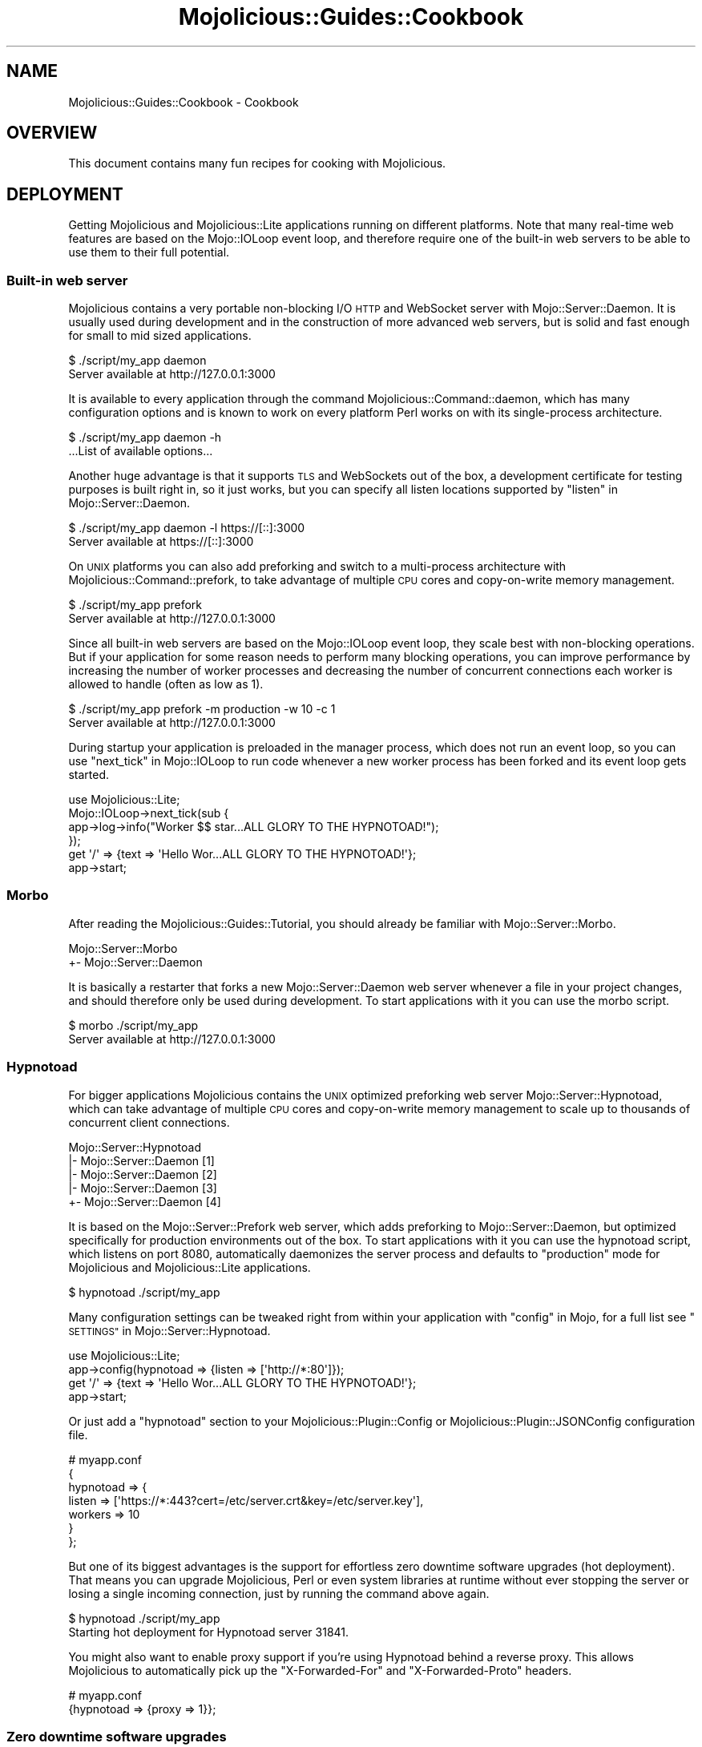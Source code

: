 .\" Automatically generated by Pod::Man 2.28 (Pod::Simple 3.30)
.\"
.\" Standard preamble:
.\" ========================================================================
.de Sp \" Vertical space (when we can't use .PP)
.if t .sp .5v
.if n .sp
..
.de Vb \" Begin verbatim text
.ft CW
.nf
.ne \\$1
..
.de Ve \" End verbatim text
.ft R
.fi
..
.\" Set up some character translations and predefined strings.  \*(-- will
.\" give an unbreakable dash, \*(PI will give pi, \*(L" will give a left
.\" double quote, and \*(R" will give a right double quote.  \*(C+ will
.\" give a nicer C++.  Capital omega is used to do unbreakable dashes and
.\" therefore won't be available.  \*(C` and \*(C' expand to `' in nroff,
.\" nothing in troff, for use with C<>.
.tr \(*W-
.ds C+ C\v'-.1v'\h'-1p'\s-2+\h'-1p'+\s0\v'.1v'\h'-1p'
.ie n \{\
.    ds -- \(*W-
.    ds PI pi
.    if (\n(.H=4u)&(1m=24u) .ds -- \(*W\h'-12u'\(*W\h'-12u'-\" diablo 10 pitch
.    if (\n(.H=4u)&(1m=20u) .ds -- \(*W\h'-12u'\(*W\h'-8u'-\"  diablo 12 pitch
.    ds L" ""
.    ds R" ""
.    ds C` ""
.    ds C' ""
'br\}
.el\{\
.    ds -- \|\(em\|
.    ds PI \(*p
.    ds L" ``
.    ds R" ''
.    ds C`
.    ds C'
'br\}
.\"
.\" Escape single quotes in literal strings from groff's Unicode transform.
.ie \n(.g .ds Aq \(aq
.el       .ds Aq '
.\"
.\" If the F register is turned on, we'll generate index entries on stderr for
.\" titles (.TH), headers (.SH), subsections (.SS), items (.Ip), and index
.\" entries marked with X<> in POD.  Of course, you'll have to process the
.\" output yourself in some meaningful fashion.
.\"
.\" Avoid warning from groff about undefined register 'F'.
.de IX
..
.nr rF 0
.if \n(.g .if rF .nr rF 1
.if (\n(rF:(\n(.g==0)) \{
.    if \nF \{
.        de IX
.        tm Index:\\$1\t\\n%\t"\\$2"
..
.        if !\nF==2 \{
.            nr % 0
.            nr F 2
.        \}
.    \}
.\}
.rr rF
.\" ========================================================================
.\"
.IX Title "Mojolicious::Guides::Cookbook 3"
.TH Mojolicious::Guides::Cookbook 3 "2015-07-12" "perl v5.20.2" "User Contributed Perl Documentation"
.\" For nroff, turn off justification.  Always turn off hyphenation; it makes
.\" way too many mistakes in technical documents.
.if n .ad l
.nh
.SH "NAME"
Mojolicious::Guides::Cookbook \- Cookbook
.SH "OVERVIEW"
.IX Header "OVERVIEW"
This document contains many fun recipes for cooking with Mojolicious.
.SH "DEPLOYMENT"
.IX Header "DEPLOYMENT"
Getting Mojolicious and Mojolicious::Lite applications running on
different platforms. Note that many real-time web features are based on the
Mojo::IOLoop event loop, and therefore require one of the built-in web
servers to be able to use them to their full potential.
.SS "Built-in web server"
.IX Subsection "Built-in web server"
Mojolicious contains a very portable non-blocking I/O \s-1HTTP\s0 and WebSocket
server with Mojo::Server::Daemon. It is usually used during development and
in the construction of more advanced web servers, but is solid and fast enough
for small to mid sized applications.
.PP
.Vb 2
\&  $ ./script/my_app daemon
\&  Server available at http://127.0.0.1:3000
.Ve
.PP
It is available to every application through the command
Mojolicious::Command::daemon, which has many configuration options and is
known to work on every platform Perl works on with its single-process
architecture.
.PP
.Vb 2
\&  $ ./script/my_app daemon \-h
\&  ...List of available options...
.Ve
.PP
Another huge advantage is that it supports \s-1TLS\s0 and WebSockets out of the box, a
development certificate for testing purposes is built right in, so it just
works, but you can specify all listen locations supported by
\&\*(L"listen\*(R" in Mojo::Server::Daemon.
.PP
.Vb 2
\&  $ ./script/my_app daemon \-l https://[::]:3000
\&  Server available at https://[::]:3000
.Ve
.PP
On \s-1UNIX\s0 platforms you can also add preforking and switch to a multi-process
architecture with Mojolicious::Command::prefork, to take advantage of
multiple \s-1CPU\s0 cores and copy-on-write memory management.
.PP
.Vb 2
\&  $ ./script/my_app prefork
\&  Server available at http://127.0.0.1:3000
.Ve
.PP
Since all built-in web servers are based on the Mojo::IOLoop event loop,
they scale best with non-blocking operations. But if your application for some
reason needs to perform many blocking operations, you can improve performance
by increasing the number of worker processes and decreasing the number of
concurrent connections each worker is allowed to handle (often as low as \f(CW1\fR).
.PP
.Vb 2
\&  $ ./script/my_app prefork \-m production \-w 10 \-c 1
\&  Server available at http://127.0.0.1:3000
.Ve
.PP
During startup your application is preloaded in the manager process, which does
not run an event loop, so you can use \*(L"next_tick\*(R" in Mojo::IOLoop to run code
whenever a new worker process has been forked and its event loop gets started.
.PP
.Vb 1
\&  use Mojolicious::Lite;
\&
\&  Mojo::IOLoop\->next_tick(sub {
\&    app\->log\->info("Worker $$ star...ALL GLORY TO THE HYPNOTOAD!");
\&  });
\&
\&  get \*(Aq/\*(Aq => {text => \*(AqHello Wor...ALL GLORY TO THE HYPNOTOAD!\*(Aq};
\&
\&  app\->start;
.Ve
.SS "Morbo"
.IX Subsection "Morbo"
After reading the Mojolicious::Guides::Tutorial, you should already be
familiar with Mojo::Server::Morbo.
.PP
.Vb 2
\&  Mojo::Server::Morbo
\&  +\- Mojo::Server::Daemon
.Ve
.PP
It is basically a restarter that forks a new Mojo::Server::Daemon web server
whenever a file in your project changes, and should therefore only be used
during development. To start applications with it you can use the morbo
script.
.PP
.Vb 2
\&  $ morbo ./script/my_app
\&  Server available at http://127.0.0.1:3000
.Ve
.SS "Hypnotoad"
.IX Subsection "Hypnotoad"
For bigger applications Mojolicious contains the \s-1UNIX\s0 optimized preforking
web server Mojo::Server::Hypnotoad, which can take advantage of multiple \s-1CPU\s0
cores and copy-on-write memory management to scale up to thousands of
concurrent client connections.
.PP
.Vb 5
\&  Mojo::Server::Hypnotoad
\&  |\- Mojo::Server::Daemon [1]
\&  |\- Mojo::Server::Daemon [2]
\&  |\- Mojo::Server::Daemon [3]
\&  +\- Mojo::Server::Daemon [4]
.Ve
.PP
It is based on the Mojo::Server::Prefork web server, which adds preforking
to Mojo::Server::Daemon, but optimized specifically for production
environments out of the box. To start applications with it you can use the
hypnotoad script, which listens on port \f(CW8080\fR, automatically daemonizes
the server process and defaults to \f(CW\*(C`production\*(C'\fR mode for Mojolicious and
Mojolicious::Lite applications.
.PP
.Vb 1
\&  $ hypnotoad ./script/my_app
.Ve
.PP
Many configuration settings can be tweaked right from within your application
with \*(L"config\*(R" in Mojo, for a full list see
\&\*(L"\s-1SETTINGS\*(R"\s0 in Mojo::Server::Hypnotoad.
.PP
.Vb 1
\&  use Mojolicious::Lite;
\&
\&  app\->config(hypnotoad => {listen => [\*(Aqhttp://*:80\*(Aq]});
\&
\&  get \*(Aq/\*(Aq => {text => \*(AqHello Wor...ALL GLORY TO THE HYPNOTOAD!\*(Aq};
\&
\&  app\->start;
.Ve
.PP
Or just add a \f(CW\*(C`hypnotoad\*(C'\fR section to your Mojolicious::Plugin::Config or
Mojolicious::Plugin::JSONConfig configuration file.
.PP
.Vb 7
\&  # myapp.conf
\&  {
\&    hypnotoad => {
\&      listen  => [\*(Aqhttps://*:443?cert=/etc/server.crt&key=/etc/server.key\*(Aq],
\&      workers => 10
\&    }
\&  };
.Ve
.PP
But one of its biggest advantages is the support for effortless zero downtime
software upgrades (hot deployment). That means you can upgrade Mojolicious,
Perl or even system libraries at runtime without ever stopping the server or
losing a single incoming connection, just by running the command above again.
.PP
.Vb 2
\&  $ hypnotoad ./script/my_app
\&  Starting hot deployment for Hypnotoad server 31841.
.Ve
.PP
You might also want to enable proxy support if you're using Hypnotoad behind a
reverse proxy. This allows Mojolicious to automatically pick up the
\&\f(CW\*(C`X\-Forwarded\-For\*(C'\fR and \f(CW\*(C`X\-Forwarded\-Proto\*(C'\fR headers.
.PP
.Vb 2
\&  # myapp.conf
\&  {hypnotoad => {proxy => 1}};
.Ve
.SS "Zero downtime software upgrades"
.IX Subsection "Zero downtime software upgrades"
Hypnotoad makes zero downtime software upgrades (hot deployment) very simple,
as you can see above, but on modern operating systems that support the
\&\f(CW\*(C`SO_REUSEPORT\*(C'\fR socket option, there is also another method available that
works with all built-in web servers.
.PP
.Vb 2
\&  $ ./script/my_app prefork \-P /tmp/first.pid \-l http://*:8080?reuse=1
\&  Server available at http://127.0.0.1:8080
.Ve
.PP
All you have to do is start a second web server listening to the same port and
stop the first web server gracefully afterwards.
.PP
.Vb 3
\&  $ ./script/my_app prefork \-P /tmp/second.pid \-l http://*:8080?reuse=1
\&  Server available at http://127.0.0.1:8080
\&  $ kill \-s TERM \`cat /tmp/first.pid\`
.Ve
.PP
Just remember that both web servers need to be started with the \f(CW\*(C`reuse\*(C'\fR
parameter.
.SS "Nginx"
.IX Subsection "Nginx"
One of the most popular setups these days is Hypnotoad behind an
Nginx <http://nginx.org> reverse proxy, which even supports WebSockets in
newer versions.
.PP
.Vb 10
\&  upstream myapp {
\&    server 127.0.0.1:8080;
\&  }
\&  server {
\&    listen 80;
\&    server_name localhost;
\&    location / {
\&      proxy_pass http://myapp;
\&      proxy_http_version 1.1;
\&      proxy_set_header Upgrade $http_upgrade;
\&      proxy_set_header Connection "upgrade";
\&      proxy_set_header Host $host;
\&      proxy_set_header X\-Forwarded\-For $proxy_add_x_forwarded_for;
\&      proxy_set_header X\-Forwarded\-Proto $scheme;
\&    }
\&  }
.Ve
.SS "Apache/mod_proxy"
.IX Subsection "Apache/mod_proxy"
Another good reverse proxy is Apache <http://httpd.apache.org> with
\&\f(CW\*(C`mod_proxy\*(C'\fR, the configuration looks quite similar to the Nginx one above.
.PP
.Vb 12
\&  <VirtualHost *:80>
\&    ServerName localhost
\&    <Proxy *>
\&      Order deny,allow
\&      Allow from all
\&    </Proxy>
\&    ProxyRequests Off
\&    ProxyPreserveHost On
\&    ProxyPass / http://localhost:8080/ keepalive=On
\&    ProxyPassReverse / http://localhost:8080/
\&    RequestHeader set X\-Forwarded\-Proto "http"
\&  </VirtualHost>
.Ve
.SS "Apache/CGI"
.IX Subsection "Apache/CGI"
\&\f(CW\*(C`CGI\*(C'\fR is supported out of the box and your Mojolicious application will
automatically detect that it is executed as a \f(CW\*(C`CGI\*(C'\fR script. Its use in
production environments is discouraged though, because as a result of how
\&\f(CW\*(C`CGI\*(C'\fR works, it is very slow and many web servers are making it exceptionally
hard to configure properly.
.PP
.Vb 1
\&  ScriptAlias / /home/sri/my_app/script/my_app/
.Ve
.SS "PSGI/Plack"
.IX Subsection "PSGI/Plack"
\&\s-1PSGI\s0 is an interface between Perl web frameworks and web servers, and
Plack is a Perl module and toolkit that contains \s-1PSGI\s0 middleware, helpers
and adapters to web servers. \s-1PSGI\s0 and Plack are inspired by Python's \s-1WSGI\s0
and Ruby's Rack. Mojolicious applications are ridiculously simple to deploy
with Plack.
.PP
.Vb 1
\&  $ plackup ./script/my_app
.Ve
.PP
Plack provides many server and protocol adapters for you to choose from,
such as \f(CW\*(C`FCGI\*(C'\fR, \f(CW\*(C`uWSGI\*(C'\fR and \f(CW\*(C`mod_perl\*(C'\fR.
.PP
.Vb 1
\&  $ plackup ./script/my_app \-s FCGI \-l /tmp/myapp.sock
.Ve
.PP
The \f(CW\*(C`MOJO_REVERSE_PROXY\*(C'\fR environment variable can be used to enable proxy
support, this allows Mojolicious to automatically pick up the
\&\f(CW\*(C`X\-Forwarded\-For\*(C'\fR and \f(CW\*(C`X\-Forwarded\-Proto\*(C'\fR headers.
.PP
.Vb 1
\&  $ MOJO_REVERSE_PROXY=1 plackup ./script/my_app
.Ve
.PP
If an older server adapter is unable to correctly detect the application home
directory, you can simply use the \f(CW\*(C`MOJO_HOME\*(C'\fR environment variable.
.PP
.Vb 1
\&  $ MOJO_HOME=/home/sri/my_app plackup ./script/my_app
.Ve
.PP
There is no need for a \f(CW\*(C`.psgi\*(C'\fR file, just point the server adapter at your
application script, it will automatically act like one if it detects the
presence of a \f(CW\*(C`PLACK_ENV\*(C'\fR environment variable.
.SS "Plack middleware"
.IX Subsection "Plack middleware"
Wrapper scripts like \f(CW\*(C`myapp.fcgi\*(C'\fR are a great way to separate deployment and
application logic.
.PP
.Vb 2
\&  #!/usr/bin/env plackup \-s FCGI
\&  use Plack::Builder;
\&
\&  builder {
\&    enable \*(AqDeflater\*(Aq;
\&    require \*(Aq./script/my_app\*(Aq;
\&  };
.Ve
.PP
Mojo::Server::PSGI can be used directly to load and customize applications
in the wrapper script.
.PP
.Vb 3
\&  #!/usr/bin/env plackup \-s FCGI
\&  use Mojo::Server::PSGI;
\&  use Plack::Builder;
\&
\&  builder {
\&    enable \*(AqDeflater\*(Aq;
\&    my $server = Mojo::Server::PSGI\->new;
\&    $server\->load_app(\*(Aq./script/my_app\*(Aq);
\&    $server\->app\->config(foo => \*(Aqbar\*(Aq);
\&    $server\->to_psgi_app;
\&  };
.Ve
.PP
But you could even use middleware right in your application.
.PP
.Vb 2
\&  use Mojolicious::Lite;
\&  use Plack::Builder;
\&
\&  get \*(Aq/welcome\*(Aq => sub {
\&    my $c = shift;
\&    $c\->render(text => \*(AqHello Mojo!\*(Aq);
\&  };
\&
\&  builder {
\&    enable \*(AqDeflater\*(Aq;
\&    app\->start;
\&  };
.Ve
.SS "Rewriting"
.IX Subsection "Rewriting"
Sometimes you might have to deploy your application in a blackbox environment
where you can't just change the server configuration or behind a reverse proxy
that passes along additional information with \f(CW\*(C`X\-*\*(C'\fR headers. In such cases you
can use the hook \*(L"before_dispatch\*(R" in Mojolicious to rewrite incoming requests.
.PP
.Vb 6
\&  # Change scheme if "X\-Forwarded\-HTTPS" header is set
\&  $app\->hook(before_dispatch => sub {
\&    my $c = shift;
\&    $c\->req\->url\->base\->scheme(\*(Aqhttps\*(Aq)
\&      if $c\->req\->headers\->header(\*(AqX\-Forwarded\-HTTPS\*(Aq);
\&  });
.Ve
.PP
Since reverse proxies generally don't pass along information about path
prefixes your application might be deployed under, rewriting the base path of
incoming requests is also quite common.
.PP
.Vb 6
\&  # Move first part and slash from path to base path in production mode
\&  $app\->hook(before_dispatch => sub {
\&    my $c = shift;
\&    push @{$c\->req\->url\->base\->path\->trailing_slash(1)},
\&      shift @{$c\->req\->url\->path\->leading_slash(0)};
\&  }) if $app\->mode eq \*(Aqproduction\*(Aq;
.Ve
.PP
Mojo::URL objects are very easy to manipulate, just make sure that the \s-1URL
\&\s0(\f(CW\*(C`foo/bar?baz=yada\*(C'\fR), which represents the routing destination, is always
relative to the base \s-1URL \s0(\f(CW\*(C`http://example.com/myapp/\*(C'\fR), which represents the
deployment location of your application.
.SS "Application embedding"
.IX Subsection "Application embedding"
From time to time you might want to reuse parts of Mojolicious applications
like configuration files, database connection or helpers for other scripts,
with this little Mojo::Server based mock server you can just embed them.
.PP
.Vb 1
\&  use Mojo::Server;
\&
\&  # Load application with mock server
\&  my $server = Mojo::Server\->new;
\&  my $app = $server\->load_app(\*(Aq./myapp.pl\*(Aq);
\&
\&  # Access fully initialized application
\&  say for @{$app\->static\->paths};
\&  say $app\->config\->{secret_identity};
\&  say $app\->dumper({just => \*(Aqa helper test\*(Aq});
\&  say $app\->build_controller\->render_to_string(template => \*(Aqfoo\*(Aq);
.Ve
.PP
The plugin Mojolicious::Plugin::Mount uses this functionality to allow you
to combine multiple applications into one and deploy them together.
.PP
.Vb 1
\&  use Mojolicious::Lite;
\&
\&  plugin Mount => {\*(Aqtest1.example.com\*(Aq => \*(Aq/home/sri/myapp1.pl\*(Aq};
\&  plugin Mount => {\*(Aqtest2.example.com\*(Aq => \*(Aq/home/sri/myapp2.pl\*(Aq};
\&
\&  app\->start;
.Ve
.SS "Web server embedding"
.IX Subsection "Web server embedding"
You can also use \*(L"one_tick\*(R" in Mojo::IOLoop to embed the built-in web server
Mojo::Server::Daemon into alien environments like foreign event loops that
for some reason can't just be integrated with a new reactor backend.
.PP
.Vb 3
\&  use Mojolicious::Lite;
\&  use Mojo::IOLoop;
\&  use Mojo::Server::Daemon;
\&
\&  # Normal action
\&  get \*(Aq/\*(Aq => {text => \*(AqHello World!\*(Aq};
\&
\&  # Connect application with web server and start accepting connections
\&  my $daemon
\&    = Mojo::Server::Daemon\->new(app => app, listen => [\*(Aqhttp://*:8080\*(Aq]);
\&  $daemon\->start;
\&
\&  # Call "one_tick" repeatedly from the alien environment
\&  Mojo::IOLoop\->one_tick while 1;
.Ve
.SH "REAL-TIME WEB"
.IX Header "REAL-TIME WEB"
The real-time web is a collection of technologies that include Comet (long
polling), EventSource and WebSockets, which allow content to be pushed to
consumers with long-lived connections as soon as it is generated, instead of
relying on the more traditional pull model. All built-in web servers use
non-blocking I/O and are based on the Mojo::IOLoop event loop, which
provides many very powerful features that allow real-time web applications to
scale up to thousands of concurrent client connections.
.SS "Backend web services"
.IX Subsection "Backend web services"
Since Mojo::UserAgent is also based on the Mojo::IOLoop event loop, it
won't block the built-in web servers when used non-blocking, even for high
latency backend web services.
.PP
.Vb 1
\&  use Mojolicious::Lite;
\&
\&  # Search MetaCPAN for "mojolicious"
\&  get \*(Aq/\*(Aq => sub {
\&    my $c = shift;
\&    $c\->ua\->get(\*(Aqapi.metacpan.org/v0/module/_search?q=mojolicious\*(Aq => sub {
\&      my ($ua, $tx) = @_;
\&      $c\->render(\*(Aqmetacpan\*(Aq, hits => $tx\->res\->json\->{hits}{hits});
\&    });
\&  };
\&
\&  app\->start;
\&  _\|_DATA_\|_
\&
\&  @@ metacpan.html.ep
\&  <!DOCTYPE html>
\&  <html>
\&    <head><title>MetaCPAN results for "mojolicious"</title></head>
\&    <body>
\&      % for my $hit (@$hits) {
\&        <p><%= $hit\->{_source}{release} %></p>
\&      % }
\&    </body>
\&  </html>
.Ve
.SS "Synchronizing events"
.IX Subsection "Synchronizing events"
Multiple events such as concurrent requests can be easily synchronized with
\&\*(L"delay\*(R" in Mojolicious::Plugin::DefaultHelpers, which can help you avoid deep
nested closures that often result from continuation-passing style.
.PP
.Vb 2
\&  use Mojolicious::Lite;
\&  use Mojo::URL;
\&
\&  # Search MetaCPAN for "mojo" and "minion"
\&  get \*(Aq/\*(Aq => sub {
\&    my $c = shift;
\&
\&    # Prepare response in two steps
\&    $c\->delay(
\&
\&      # Concurrent requests
\&      sub {
\&        my $delay = shift;
\&        my $url   = Mojo::URL\->new(\*(Aqapi.metacpan.org/v0/module/_search\*(Aq);
\&        $url\->query({sort => \*(Aqdate:desc\*(Aq});
\&        $c\->ua\->get($url\->clone\->query({q => \*(Aqmojo\*(Aq})   => $delay\->begin);
\&        $c\->ua\->get($url\->clone\->query({q => \*(Aqminion\*(Aq}) => $delay\->begin);
\&      },
\&
\&      # Delayed rendering
\&      sub {
\&        my ($delay, $mojo, $minion) = @_;
\&        $c\->render(json => {
\&          mojo   => $mojo\->res\->json(\*(Aq/hits/hits/0/_source/release\*(Aq),
\&          minion => $minion\->res\->json(\*(Aq/hits/hits/0/_source/release\*(Aq)
\&        });
\&      }
\&    );
\&  };
\&
\&  app\->start;
.Ve
.SS "Timers"
.IX Subsection "Timers"
Timers, another primary feature of the event loop, are created with
\&\*(L"timer\*(R" in Mojo::IOLoop and can for example be used to delay rendering of a
response, and unlike \f(CW\*(C`sleep\*(C'\fR, won't block any other requests that might be
processed concurrently.
.PP
.Vb 2
\&  use Mojolicious::Lite;
\&  use Mojo::IOLoop;
\&
\&  # Wait 3 seconds before rendering a response
\&  get \*(Aq/\*(Aq => sub {
\&    my $c = shift;
\&    Mojo::IOLoop\->timer(3 => sub {
\&      $c\->render(text => \*(AqDelayed by 3 seconds!\*(Aq);
\&    });
\&  };
\&
\&  app\->start;
.Ve
.PP
Recurring timers created with \*(L"recurring\*(R" in Mojo::IOLoop are slightly more
powerful, but need to be stopped manually, or they would just keep getting
emitted.
.PP
.Vb 2
\&  use Mojolicious::Lite;
\&  use Mojo::IOLoop;
\&
\&  # Count to 5 in 1 second steps
\&  get \*(Aq/\*(Aq => sub {
\&    my $c = shift;
\&
\&    # Start recurring timer
\&    my $i = 1;
\&    my $id = Mojo::IOLoop\->recurring(1 => sub {
\&      $c\->write_chunk($i);
\&      $c\->finish if $i++ == 5;
\&    });
\&
\&    # Stop recurring timer
\&    $c\->on(finish => sub { Mojo::IOLoop\->remove($id) });
\&  };
\&
\&  app\->start;
.Ve
.PP
Timers are not tied to a specific request or connection, and can even be
created at startup time.
.PP
.Vb 2
\&  use Mojolicious::Lite;
\&  use Mojo::IOLoop;
\&
\&  # Check title in the background every 10 seconds
\&  my $title = \*(AqGot no title yet.\*(Aq;
\&  Mojo::IOLoop\->recurring(10 => sub {
\&    app\->ua\->get(\*(Aqhttp://mojolicio.us\*(Aq => sub {
\&      my ($ua, $tx) = @_;
\&      $title = $tx\->res\->dom\->at(\*(Aqtitle\*(Aq)\->text;
\&    });
\&  });
\&
\&  # Show current title
\&  get \*(Aq/\*(Aq => sub {
\&    my $c = shift;
\&    $c\->render(json => {title => $title});
\&  };
\&
\&  app\->start;
.Ve
.PP
Just remember that all events are processed cooperatively, so your callbacks
shouldn't block for too long.
.SS "Exceptions in events"
.IX Subsection "Exceptions in events"
Since timers and other non-blocking operations are running solely in the event
loop, outside of the application, exceptions that get thrown in callbacks can't
get caught and handled automatically. But you can handle them manually by
subscribing to the event \*(L"error\*(R" in Mojo::Reactor or catching them inside the
callback.
.PP
.Vb 2
\&  use Mojolicious::Lite;
\&  use Mojo::IOLoop;
\&
\&  # Forward error messages to the application log
\&  Mojo::IOLoop\->singleton\->reactor\->on(error => sub {
\&    my ($reactor, $err) = @_;
\&    app\->log\->error($err);
\&  });
\&
\&  # Exception only gets logged (and connection times out)
\&  get \*(Aq/connection_times_out\*(Aq => sub {
\&    my $c = shift;
\&    Mojo::IOLoop\->timer(2 => sub {
\&      die \*(AqThis request will not be getting a response\*(Aq;
\&    });
\&  };
\&
\&  # Exception gets caught and handled
\&  get \*(Aq/catch_exception\*(Aq => sub {
\&    my $c = shift;
\&    Mojo::IOLoop\->timer(2 => sub {
\&      eval { die \*(AqThis request will be getting a response\*(Aq };
\&      $c\->reply\->exception($@) if $@;
\&    });
\&  };
\&
\&  app\->start;
.Ve
.PP
A default subscriber that turns all errors into warnings will usually be added
by Mojo::IOLoop as a fallback.
.PP
.Vb 1
\&  Mojo::IOLoop\->singleton\->reactor\->unsubscribe(\*(Aqerror\*(Aq);
.Ve
.PP
During development or for applications where crashing is simply preferable, you
can also make every exception that gets thrown in a callback fatal by removing
all of its subscribers.
.SS "WebSocket web service"
.IX Subsection "WebSocket web service"
The WebSocket protocol offers full bi-directional low-latency communication
channels between clients and servers. Receive messages just by subscribing to
events such as \*(L"message\*(R" in Mojo::Transaction::WebSocket with
\&\*(L"on\*(R" in Mojolicious::Controller and return them with
\&\*(L"send\*(R" in Mojolicious::Controller.
.PP
.Vb 1
\&  use Mojolicious::Lite;
\&
\&  # Template with browser\-side code
\&  get \*(Aq/\*(Aq => \*(Aqindex\*(Aq;
\&
\&  # WebSocket echo service
\&  websocket \*(Aq/echo\*(Aq => sub {
\&    my $c = shift;
\&
\&    # Opened
\&    $c\->app\->log\->debug(\*(AqWebSocket opened\*(Aq);
\&
\&    # Increase inactivity timeout for connection a bit
\&    $c\->inactivity_timeout(300);
\&
\&    # Incoming message
\&    $c\->on(message => sub {
\&      my ($c, $msg) = @_;
\&      $c\->send("echo: $msg");
\&    });
\&
\&    # Closed
\&    $c\->on(finish => sub {
\&      my ($c, $code, $reason) = @_;
\&      $c\->app\->log\->debug("WebSocket closed with status $code");
\&    });
\&  };
\&
\&  app\->start;
\&  _\|_DATA_\|_
\&
\&  @@ index.html.ep
\&  <!DOCTYPE html>
\&  <html>
\&    <head><title>Echo</title></head>
\&    <body>
\&      <script>
\&        var ws = new WebSocket(\*(Aq<%= url_for(\*(Aqecho\*(Aq)\->to_abs %>\*(Aq);
\&
\&        // Incoming messages
\&        ws.onmessage = function (event) {
\&          document.body.innerHTML += event.data + \*(Aq<br/>\*(Aq;
\&        };
\&
\&        // Outgoing messages
\&        ws.onopen = function (event) {
\&          window.setInterval(function () { ws.send(\*(AqHello Mojo!\*(Aq) }, 1000);
\&        };
\&      </script>
\&    </body>
\&  </html>
.Ve
.PP
The event \*(L"finish\*(R" in Mojo::Transaction::WebSocket will be emitted right after
the WebSocket connection has been closed.
.PP
.Vb 1
\&  $c\->tx\->with_compression;
.Ve
.PP
You can activate \f(CW\*(C`permessage\-deflate\*(C'\fR compression with
\&\*(L"with_compression\*(R" in Mojo::Transaction::WebSocket, this can result in much
better performance, but also increases memory usage by up to 300KB per
connection.
.SS "Testing WebSocket web services"
.IX Subsection "Testing WebSocket web services"
While the message flow on WebSocket connections can be rather dynamic, it more
often than not is quite predictable, which allows this rather pleasant
Test::Mojo \s-1API\s0 to be used.
.PP
.Vb 2
\&  use Test::More;
\&  use Test::Mojo;
\&
\&  # Include application
\&  use FindBin;
\&  require "$FindBin::Bin/../echo.pl";
\&
\&  # Test echo web service
\&  my $t = Test::Mojo\->new;
\&  $t\->websocket_ok(\*(Aq/echo\*(Aq)
\&    \->send_ok(\*(AqHello Mojo!\*(Aq)
\&    \->message_ok
\&    \->message_is(\*(Aqecho: Hello Mojo!\*(Aq)
\&    \->finish_ok;
\&
\&  # Test JSON web service
\&  $t\->websocket_ok(\*(Aq/echo.json\*(Aq)
\&    \->send_ok({json => {test => [1, 2, 3]}})
\&    \->message_ok
\&    \->json_message_is(\*(Aq/test\*(Aq, [1, 2, 3])
\&    \->finish_ok;
\&
\&  done_testing();
.Ve
.SS "EventSource web service"
.IX Subsection "EventSource web service"
EventSource is a special form of long polling where you can use
\&\*(L"write\*(R" in Mojolicious::Controller to directly send \s-1DOM\s0 events from servers to
clients. It is uni-directional, that means you will have to use Ajax requests
for sending data from clients to servers, the advantage however is low
infrastructure requirements, since it reuses the \s-1HTTP\s0 protocol for transport.
.PP
.Vb 1
\&  use Mojolicious::Lite;
\&
\&  # Template with browser\-side code
\&  get \*(Aq/\*(Aq => \*(Aqindex\*(Aq;
\&
\&  # EventSource for log messages
\&  get \*(Aq/events\*(Aq => sub {
\&    my $c = shift;
\&
\&    # Increase inactivity timeout for connection a bit
\&    $c\->inactivity_timeout(300);
\&
\&    # Change content type and finalize response headers
\&    $c\->res\->headers\->content_type(\*(Aqtext/event\-stream\*(Aq);
\&    $c\->write;
\&
\&    # Subscribe to "message" event and forward "log" events to browser
\&    my $cb = $c\->app\->log\->on(message => sub {
\&      my ($log, $level, @lines) = @_;
\&      $c\->write("event:log\endata: [$level] @lines\en\en");
\&    });
\&
\&    # Unsubscribe from "message" event again once we are done
\&    $c\->on(finish => sub {
\&      my $c = shift;
\&      $c\->app\->log\->unsubscribe(message => $cb);
\&    });
\&  };
\&
\&  app\->start;
\&  _\|_DATA_\|_
\&
\&  @@ index.html.ep
\&  <!DOCTYPE html>
\&  <html>
\&    <head><title>LiveLog</title></head>
\&    <body>
\&      <script>
\&        var events = new EventSource(\*(Aq<%= url_for \*(Aqevents\*(Aq %>\*(Aq);
\&
\&        // Subscribe to "log" event
\&        events.addEventListener(\*(Aqlog\*(Aq, function (event) {
\&          document.body.innerHTML += event.data + \*(Aq<br/>\*(Aq;
\&        }, false);
\&      </script>
\&    </body>
\&  </html>
.Ve
.PP
The event \*(L"message\*(R" in Mojo::Log will be emitted for every new log message and
the event \*(L"finish\*(R" in Mojo::Transaction right after the transaction has been
finished.
.SS "Streaming multipart uploads"
.IX Subsection "Streaming multipart uploads"
Mojolicious contains a very sophisticated event system based on
Mojo::EventEmitter, with ready-to-use events on almost all layers, and which
can be combined to solve some of hardest problems in web development.
.PP
.Vb 2
\&  use Mojolicious::Lite;
\&  use Scalar::Util \*(Aqweaken\*(Aq;
\&
\&  # Intercept multipart uploads and log each chunk received
\&  hook after_build_tx => sub {
\&    my $tx = shift;
\&
\&    # Subscribe to "upgrade" event to indentify multipart uploads
\&    weaken $tx;
\&    $tx\->req\->content\->on(upgrade => sub {
\&      my ($single, $multi) = @_;
\&      return unless $tx\->req\->url\->path\->contains(\*(Aq/upload\*(Aq);
\&
\&      # Subscribe to "part" event to find the right one
\&      $multi\->on(part => sub {
\&        my ($multi, $single) = @_;
\&
\&        # Subscribe to "body" event of part to make sure we have all headers
\&        $single\->on(body => sub {
\&          my $single = shift;
\&
\&          # Make sure we have the right part and replace "read" event
\&          return unless $single\->headers\->content_disposition =~ /example/;
\&          $single\->unsubscribe(\*(Aqread\*(Aq)\->on(read => sub {
\&            my ($single, $bytes) = @_;
\&
\&            # Log size of every chunk we receive
\&            app\->log\->debug(length($bytes) . \*(Aq bytes uploaded\*(Aq);
\&          });
\&        });
\&      });
\&    });
\&  };
\&
\&  # Upload form in DATA section
\&  get \*(Aq/\*(Aq => \*(Aqindex\*(Aq;
\&
\&  # Streaming multipart upload
\&  post \*(Aq/upload\*(Aq => {text => \*(AqUpload was successful.\*(Aq};
\&
\&  app\->start;
\&  _\|_DATA_\|_
\&
\&  @@ index.html.ep
\&  <!DOCTYPE html>
\&  <html>
\&    <head><title>Streaming multipart upload</title></head>
\&    <body>
\&      %= form_for upload => (enctype => \*(Aqmultipart/form\-data\*(Aq) => begin
\&        %= file_field \*(Aqexample\*(Aq
\&        %= submit_button \*(AqUpload\*(Aq
\&      % end
\&    </body>
\&  </html>
.Ve
.SS "Event loops"
.IX Subsection "Event loops"
Internally the Mojo::IOLoop event loop can use multiple reactor backends,
\&\s-1EV\s0 for example will be automatically used if possible. Which in turn allows
other event loops like AnyEvent to just work.
.PP
.Vb 3
\&  use Mojolicious::Lite;
\&  use EV;
\&  use AnyEvent;
\&
\&  # Wait 3 seconds before rendering a response
\&  get \*(Aq/\*(Aq => sub {
\&    my $c = shift;
\&    my $w;
\&    $w = AE::timer 3, 0, sub {
\&      $c\->render(text => \*(AqDelayed by 3 seconds!\*(Aq);
\&      undef $w;
\&    };
\&  };
\&
\&  app\->start;
.Ve
.PP
Who actually controls the event loop backend is not important.
.PP
.Vb 3
\&  use Mojo::UserAgent;
\&  use EV;
\&  use AnyEvent;
\&
\&  # Search MetaCPAN for "mojolicious"
\&  my $cv = AE::cv;
\&  my $ua = Mojo::UserAgent\->new;
\&  $ua\->get(\*(Aqapi.metacpan.org/v0/module/_search?q=mojolicious\*(Aq => sub {
\&    my ($ua, $tx) = @_;
\&    $cv\->send($tx\->res\->json(\*(Aq/hits/hits/0/_source/release\*(Aq));
\&  });
\&  say $cv\->recv;
.Ve
.PP
You could for example just embed the built-in web server into an AnyEvent
application.
.PP
.Vb 4
\&  use Mojolicious::Lite;
\&  use Mojo::Server::Daemon;
\&  use EV;
\&  use AnyEvent;
\&
\&  # Normal action
\&  get \*(Aq/\*(Aq => {text => \*(AqHello World!\*(Aq};
\&
\&  # Connect application with web server and start accepting connections
\&  my $daemon
\&    = Mojo::Server::Daemon\->new(app => app, listen => [\*(Aqhttp://*:8080\*(Aq]);
\&  $daemon\->start;
\&
\&  # Let AnyEvent take control
\&  AE::cv\->recv;
.Ve
.SH "USER AGENT"
.IX Header "USER AGENT"
When we say Mojolicious is a web framework we actually mean it, with
Mojo::UserAgent there's a full featured \s-1HTTP\s0 and WebSocket user agent built
right in.
.SS "Web scraping"
.IX Subsection "Web scraping"
Scraping information from web sites has never been this much fun before. The
built-in \s-1HTML/XML\s0 parser Mojo::DOM is accessible through
\&\*(L"dom\*(R" in Mojo::Message and supports all \s-1CSS\s0 selectors that make sense for a
standalone parser, it can be a very powerful tool especially for testing web
application.
.PP
.Vb 1
\&  use Mojo::UserAgent;
\&
\&  # Fetch web site
\&  my $ua = Mojo::UserAgent\->new;
\&  my $tx = $ua\->get(\*(Aqmojolicio.us/perldoc\*(Aq);
\&
\&  # Extract title
\&  say \*(AqTitle: \*(Aq, $tx\->res\->dom\->at(\*(Aqhead > title\*(Aq)\->text;
\&
\&  # Extract headings
\&  $tx\->res\->dom(\*(Aqh1, h2, h3\*(Aq)\->each(sub { say \*(AqHeading: \*(Aq, shift\->all_text });
\&
\&  # Visit all nodes recursively to extract more than just text
\&  for my $n ($tx\->res\->dom\->descendant_nodes\->each) {
\&
\&    # Text or CDATA node
\&    print $n\->content if $n\->type eq \*(Aqtext\*(Aq || $n\->type eq \*(Aqcdata\*(Aq;
\&
\&    # Also include alternate text for images
\&    print $n\->{alt} if $n\->type eq \*(Aqtag\*(Aq && $n\->tag eq \*(Aqimg\*(Aq;
\&  }
.Ve
.PP
For a full list of available \s-1CSS\s0 selectors see \*(L"\s-1SELECTORS\*(R"\s0 in Mojo::DOM::CSS.
.SS "\s-1JSON\s0 web services"
.IX Subsection "JSON web services"
Most web services these days are based on the \s-1JSON\s0 data-interchange format.
That's why Mojolicious comes with the possibly fastest pure-Perl
implementation Mojo::JSON built right in, it is accessible through
\&\*(L"json\*(R" in Mojo::Message.
.PP
.Vb 2
\&  use Mojo::UserAgent;
\&  use Mojo::URL;
\&
\&  # Fresh user agent
\&  my $ua = Mojo::UserAgent\->new;
\&
\&  # Search MetaCPAN for "mojolicious" and list latest releases
\&  my $url = Mojo::URL\->new(\*(Aqhttp://api.metacpan.org/v0/release/_search\*(Aq);
\&  $url\->query({q => \*(Aqmojolicious\*(Aq, sort => \*(Aqdate:desc\*(Aq});
\&  for my $hit (@{$ua\->get($url)\->res\->json\->{hits}{hits}}) {
\&    say "$hit\->{_source}{name} ($hit\->{_source}{author})";
\&  }
.Ve
.SS "Basic authentication"
.IX Subsection "Basic authentication"
You can just add username and password to the \s-1URL,\s0 an \f(CW\*(C`Authorization\*(C'\fR header
will be automatically generated.
.PP
.Vb 1
\&  use Mojo::UserAgent;
\&
\&  my $ua = Mojo::UserAgent\->new;
\&  say $ua\->get(\*(Aqhttps://sri:secret@example.com/hideout\*(Aq)\->res\->body;
.Ve
.SS "Decorating follow-up requests"
.IX Subsection "Decorating follow-up requests"
Mojo::UserAgent can automatically follow redirects, the event
\&\*(L"start\*(R" in Mojo::UserAgent allows you direct access to each transaction right
after they have been initialized and before a connection gets associated with
them.
.PP
.Vb 1
\&  use Mojo::UserAgent;
\&
\&  # User agent following up to 10 redirects
\&  my $ua = Mojo::UserAgent\->new(max_redirects => 10);
\&
\&  # Add a witty header to every request
\&  $ua\->on(start => sub {
\&    my ($ua, $tx) = @_;
\&    $tx\->req\->headers\->header(\*(AqX\-Bender\*(Aq => \*(AqBite my shiny metal ass!\*(Aq);
\&    say \*(AqRequest: \*(Aq, $tx\->req\->url\->clone\->to_abs;
\&  });
\&
\&  # Request that will most likely get redirected
\&  say \*(AqTitle: \*(Aq, $ua\->get(\*(Aqgoogle.com\*(Aq)\->res\->dom\->at(\*(Aqhead > title\*(Aq)\->text;
.Ve
.PP
This even works for proxy \f(CW\*(C`CONNECT\*(C'\fR requests.
.SS "Content generators"
.IX Subsection "Content generators"
Content generators can be registered with
\&\*(L"add_generator\*(R" in Mojo::UserAgent::Transactor to generate the same type of
content repeatedly for multiple requests.
.PP
.Vb 2
\&  use Mojo::UserAgent;
\&  use Mojo::Asset::File;
\&
\&  # Add "stream" generator
\&  my $ua = Mojo::UserAgent\->new;
\&  $ua\->transactor\->add_generator(stream => sub {
\&    my ($transactor, $tx, $path) = @_;
\&    $tx\->req\->content\->asset(Mojo::Asset::File\->new(path => $path));
\&  });
\&
\&  # Send multiple files streaming via PUT and POST
\&  $ua\->put(\*(Aqhttp://example.com/upload\*(Aq  => stream => \*(Aq/home/sri/mojo.png\*(Aq);
\&  $ua\->post(\*(Aqhttp://example.com/upload\*(Aq => stream => \*(Aq/home/sri/minion.png\*(Aq);
.Ve
.PP
The \f(CW\*(C`json\*(C'\fR and \f(CW\*(C`form\*(C'\fR content generators are always available.
.PP
.Vb 1
\&  use Mojo::UserAgent;
\&
\&  # Send "application/json" content via PATCH
\&  my $ua = Mojo::UserAgent\->new;
\&  my $tx = $ua\->patch(\*(Aqhttp://api.example.com\*(Aq => json => {foo => \*(Aqbar\*(Aq});
\&
\&  # Send query parameters via GET
\&  my $tx2 = $ua\->get(\*(Aqhttp://search.example.com\*(Aq => form => {q => \*(Aqtest\*(Aq});
\&
\&  # Send "application/x\-www\-form\-urlencoded" content via POST
\&  my $tx3 = $ua\->post(\*(Aqhttp://search.example.com\*(Aq => form => {q => \*(Aqtest\*(Aq});
\&
\&  # Send "multipart/form\-data" content via PUT
\&  my $tx4 = $ua\->put(\*(Aqhttp://upload.example.com\*(Aq =>
\&    form => {test => {content => \*(AqHello World!\*(Aq}});
.Ve
.PP
For more information about available content generators see also
\&\*(L"tx\*(R" in Mojo::UserAgent::Transactor.
.SS "Large file downloads"
.IX Subsection "Large file downloads"
When downloading large files with Mojo::UserAgent you don't have to worry
about memory usage at all, because it will automatically stream everything
above 250KB into a temporary file, which can then be moved into a permanent
file with \*(L"move_to\*(R" in Mojo::Asset::File.
.PP
.Vb 1
\&  use Mojo::UserAgent;
\&
\&  # Lets fetch the latest Mojolicious tarball
\&  my $ua = Mojo::UserAgent\->new(max_redirects => 5);
\&  my $tx = $ua\->get(\*(Aqhttps://www.github.com/kraih/mojo/tarball/master\*(Aq);
\&  $tx\->res\->content\->asset\->move_to(\*(Aqmojo.tar.gz\*(Aq);
.Ve
.PP
To protect you from excessively large files there is also a limit of 16MB by
default, which you can tweak with the attribute
\&\*(L"max_message_size\*(R" in Mojo::Message or \f(CW\*(C`MOJO_MAX_MESSAGE_SIZE\*(C'\fR environment
variable.
.PP
.Vb 2
\&  # Increase limit to 1GB
\&  $ENV{MOJO_MAX_MESSAGE_SIZE} = 1073741824;
.Ve
.SS "Large file upload"
.IX Subsection "Large file upload"
Uploading a large file is even easier.
.PP
.Vb 1
\&  use Mojo::UserAgent;
\&
\&  # Upload file via POST and "multipart/form\-data"
\&  my $ua = Mojo::UserAgent\->new;
\&  $ua\->post(\*(Aqexample.com/upload\*(Aq =>
\&    form => {image => {file => \*(Aq/home/sri/hello.png\*(Aq}});
.Ve
.PP
And once again you don't have to worry about memory usage, all data will be
streamed directly from the file.
.SS "Streaming response"
.IX Subsection "Streaming response"
Receiving a streaming response can be really tricky in most \s-1HTTP\s0 clients, but
Mojo::UserAgent makes it actually easy.
.PP
.Vb 1
\&  use Mojo::UserAgent;
\&
\&  # Build a normal transaction
\&  my $ua = Mojo::UserAgent\->new;
\&  my $tx = $ua\->build_tx(GET => \*(Aqhttp://example.com\*(Aq);
\&
\&  # Accept response of indefinite size
\&  $tx\->res\->max_message_size(0);
\&
\&  # Replace "read" events to disable default content parser
\&  $tx\->res\->content\->unsubscribe(\*(Aqread\*(Aq)\->on(read => sub {
\&    my ($content, $bytes) = @_;
\&    say "Streaming: $bytes";
\&  });
\&
\&  # Process transaction
\&  $tx = $ua\->start($tx);
.Ve
.PP
The event \*(L"read\*(R" in Mojo::Content will be emitted for every chunk of data that
is received, even \f(CW\*(C`chunked\*(C'\fR encoding and gzip compression will be handled
transparently if necessary.
.SS "Streaming request"
.IX Subsection "Streaming request"
Sending a streaming request is almost just as easy.
.PP
.Vb 1
\&  use Mojo::UserAgent;
\&
\&  # Build a normal transaction
\&  my $ua = Mojo::UserAgent\->new;
\&  my $tx = $ua\->build_tx(GET => \*(Aqhttp://example.com\*(Aq);
\&
\&  # Prepare body
\&  my $body = \*(AqHello world!\*(Aq;
\&  $tx\->req\->headers\->content_length(length $body);
\&
\&  # Start writing directly with a drain callback
\&  my $drain;
\&  $drain = sub {
\&    my $content = shift;
\&    my $chunk   = substr $body, 0, 1, \*(Aq\*(Aq;
\&    $drain      = undef unless length $body;
\&    $content\->write($chunk, $drain);
\&  };
\&  $tx\->req\->content\->$drain;
\&
\&  # Process transaction
\&  $tx = $ua\->start($tx);
.Ve
.PP
The drain callback passed to \*(L"write\*(R" in Mojo::Content will be invoked whenever
the entire previous chunk of data has actually been written.
.SS "Non-blocking"
.IX Subsection "Non-blocking"
Mojo::UserAgent has been designed from the ground up to be non-blocking, the
whole blocking \s-1API\s0 is just a simple convenience wrapper. Especially for high
latency tasks like web crawling this can be extremely useful, because you can
keep many concurrent connections active at the same time.
.PP
.Vb 2
\&  use Mojo::UserAgent;
\&  use Mojo::IOLoop;
\&
\&  # Concurrent non\-blocking requests
\&  my $ua = Mojo::UserAgent\->new;
\&  $ua\->get(\*(Aqhttp://metacpan.org/search?q=mojo\*(Aq => sub {
\&    my ($ua, $mojo) = @_;
\&    say $mojo\->res\->dom\->at(\*(Aqtitle\*(Aq)\->text;
\&  });
\&  $ua\->get(\*(Aqhttp://metacpan.org/search?q=minion\*(Aq => sub {
\&    my ($ua, $minion) = @_;
\&    say $minion\->res\->dom\->at(\*(Aqtitle\*(Aq)\->text;
\&  });
\&
\&  # Start event loop if necessary
\&  Mojo::IOLoop\->start unless Mojo::IOLoop\->is_running;
.Ve
.PP
You can take full control of the Mojo::IOLoop event loop.
.SS "Concurrent blocking requests"
.IX Subsection "Concurrent blocking requests"
You can emulate blocking behavior by using \*(L"delay\*(R" in Mojo::IOLoop to
synchronize multiple non-blocking requests.
.PP
.Vb 2
\&  use Mojo::UserAgent;
\&  use Mojo::IOLoop;
\&
\&  # Synchronize non\-blocking requests
\&  my $ua    = Mojo::UserAgent\->new;
\&  my $delay = Mojo::IOLoop\->delay(sub {
\&    my ($delay, $mojo, $minion) = @_;
\&    say $mojo\->res\->dom\->at(\*(Aqtitle\*(Aq)\->text;
\&    say $minion\->res\->dom\->at(\*(Aqtitle\*(Aq)\->text;
\&  });
\&  $ua\->get(\*(Aqhttp://metacpan.org/search?q=mojo\*(Aq   => $delay\->begin);
\&  $ua\->get(\*(Aqhttp://metacpan.org/search?q=minion\*(Aq => $delay\->begin);
\&  $delay\->wait;
.Ve
.PP
The call to \*(L"wait\*(R" in Mojo::IOLoop::Delay makes this code portable, it can now
work inside an already running event loop or start one on demand.
.SS "WebSockets"
.IX Subsection "WebSockets"
WebSockets are not just for the server-side, you can use
\&\*(L"websocket\*(R" in Mojo::UserAgent to open new connections, which are always
non-blocking. The WebSocket handshake uses \s-1HTTP,\s0 and is a normal \f(CW\*(C`GET\*(C'\fR request
with a few additional headers. It can even contain cookies, and is followed by
a \f(CW101\fR response from the server, notifying our user agent that the connection
has been established and it can start using the bi-directional WebSocket
protocol.
.PP
.Vb 2
\&  use Mojo::UserAgent;
\&  use Mojo::IOLoop;
\&
\&  # Open WebSocket to echo service
\&  my $ua = Mojo::UserAgent\->new;
\&  $ua\->websocket(\*(Aqws://echo.websocket.org\*(Aq => sub {
\&    my ($ua, $tx) = @_;
\&
\&    # Check if WebSocket handshake was successful
\&    say \*(AqWebSocket handshake failed!\*(Aq and return unless $tx\->is_websocket;
\&
\&    # Wait for WebSocket to be closed
\&    $tx\->on(finish => sub {
\&      my ($tx, $code, $reason) = @_;
\&      say "WebSocket closed with status $code.";
\&    });
\&
\&    # Close WebSocket after receiving one message
\&    $tx\->on(message => sub {
\&      my ($tx, $msg) = @_;
\&      say "WebSocket message: $msg";
\&      $tx\->finish;
\&    });
\&
\&    # Send a message to the server
\&    $tx\->send(\*(AqHi!\*(Aq);
\&  });
\&
\&  # Start event loop if necessary
\&  Mojo::IOLoop\->start unless Mojo::IOLoop\->is_running;
.Ve
.SS "Command line"
.IX Subsection "Command line"
Don't you hate checking huge \s-1HTML\s0 files from the command line? Thanks to the
command Mojolicious::Command::get that is about to change. You can just pick
the parts that actually matter with the \s-1CSS\s0 selectors from Mojo::DOM and
\&\s-1JSON\s0 Pointers from Mojo::JSON::Pointer.
.PP
.Vb 1
\&  $ mojo get http://mojolicio.us \*(Aqhead > title\*(Aq
.Ve
.PP
How about a list of all id attributes?
.PP
.Vb 1
\&  $ mojo get http://mojolicio.us \*(Aq*\*(Aq attr id
.Ve
.PP
Or the text content of all heading tags?
.PP
.Vb 1
\&  $ mojo get http://mojolicio.us \*(Aqh1, h2, h3\*(Aq text
.Ve
.PP
Maybe just the text of the third heading?
.PP
.Vb 1
\&  $ mojo get http://mojolicio.us \*(Aqh1, h2, h3\*(Aq 3 text
.Ve
.PP
You can also extract all text from nested child elements.
.PP
.Vb 1
\&  $ mojo get http://mojolicio.us \*(Aq#mojobar\*(Aq all
.Ve
.PP
The request can be customized as well.
.PP
.Vb 2
\&  $ mojo get \-M POST \-c \*(AqHello!\*(Aq http://mojolicio.us
\&  $ mojo get \-H \*(AqX\-Bender: Bite my shiny metal ass!\*(Aq http://google.com
.Ve
.PP
You can follow redirects and view the headers for all messages.
.PP
.Vb 1
\&  $ mojo get \-r \-v http://google.com \*(Aqhead > title\*(Aq
.Ve
.PP
Extract just the information you really need from \s-1JSON\s0 data structures.
.PP
.Vb 1
\&  $ mojo get https://api.metacpan.org/v0/author/SRI /name
.Ve
.PP
This can be an invaluable tool for testing your applications.
.PP
.Vb 1
\&  $ ./myapp.pl get /welcome \*(Aqhead > title\*(Aq
.Ve
.SS "One-liners"
.IX Subsection "One-liners"
For quick hacks and especially testing, ojo one-liners are also a great
choice.
.PP
.Vb 1
\&  $ perl \-Mojo \-E \*(Aqsay g("mojolicio.us")\->dom\->at("title")\->text\*(Aq
.Ve
.SH "APPLICATIONS"
.IX Header "APPLICATIONS"
Fun Mojolicious application hacks for all occasions.
.SS "Basic authentication"
.IX Subsection "Basic authentication"
Basic authentication data will be automatically extracted from the
\&\f(CW\*(C`Authorization\*(C'\fR header.
.PP
.Vb 1
\&  use Mojolicious::Lite;
\&
\&  get \*(Aq/\*(Aq => sub {
\&    my $c = shift;
\&
\&    # Check for username "Bender" and password "rocks"
\&    return $c\->render(text => \*(AqHello Bender!\*(Aq)
\&      if $c\->req\->url\->to_abs\->userinfo eq \*(AqBender:rocks\*(Aq;
\&
\&    # Require authentication
\&    $c\->res\->headers\->www_authenticate(\*(AqBasic\*(Aq);
\&    $c\->render(text => \*(AqAuthentication required!\*(Aq, status => 401);
\&  };
\&
\&  app\->start;
.Ve
.PP
This can be combined with \s-1TLS\s0 for a secure authentication mechanism.
.PP
.Vb 1
\&  $ ./myapp.pl daemon \-l \*(Aqhttps://*:3000?cert=./server.crt&key=./server.key\*(Aq
.Ve
.SS "Adding a configuration file"
.IX Subsection "Adding a configuration file"
Adding a configuration file to your application is as easy as adding a file to
its home directory and loading the plugin Mojolicious::Plugin::Config. The
default name is based on the value of \*(L"moniker\*(R" in Mojolicious (\f(CW\*(C`myapp\*(C'\fR),
appended with a \f(CW\*(C`.conf\*(C'\fR extension (\f(CW\*(C`myapp.conf\*(C'\fR).
.PP
.Vb 5
\&  $ mkdir myapp
\&  $ cd myapp
\&  $ touch myapp.pl
\&  $ chmod 744 myapp.pl
\&  $ echo \*(Aq{name => "my Mojolicious application"};\*(Aq > myapp.conf
.Ve
.PP
Configuration files themselves are just Perl scripts that return a hash
reference with configuration settings of your choice. All those settings are
then available through the method \*(L"config\*(R" in Mojo and the helper
\&\*(L"config\*(R" in Mojolicious::Plugin::DefaultHelpers.
.PP
.Vb 1
\&  use Mojolicious::Lite;
\&
\&  plugin \*(AqConfig\*(Aq;
\&
\&  my $name = app\->config(\*(Aqname\*(Aq);
\&  app\->log\->debug("Welcome to $name");
\&
\&  get \*(Aq/\*(Aq => \*(Aqwith_config\*(Aq;
\&
\&  app\->start;
\&  _\|_DATA_\|_
\&  @@ with_config.html.ep
\&  <!DOCTYPE html>
\&  <html>
\&    <head><title><%= config \*(Aqname\*(Aq %></title></head>
\&    <body>Welcome to <%= config \*(Aqname\*(Aq %></body>
\&  </html>
.Ve
.PP
Alternatively you can also use configuration files in the \s-1JSON\s0 format with
Mojolicious::Plugin::JSONConfig.
.SS "Adding a plugin to your application"
.IX Subsection "Adding a plugin to your application"
To organize your code better and to prevent helpers from cluttering your
application, you can use application specific plugins.
.PP
.Vb 2
\&  $ mkdir \-p lib/MyApp/Plugin
\&  $ touch lib/MyApp/Plugin/MyHelpers.pm
.Ve
.PP
They work just like normal plugins and are also subclasses of
Mojolicious::Plugin. Nested helpers with a prefix based on the plugin name
are an easy way to avoid conflicts.
.PP
.Vb 2
\&  package MyApp::Plugin::MyHelpers;
\&  use Mojo::Base \*(AqMojolicious::Plugin\*(Aq;
\&
\&  sub register {
\&    my ($self, $app) = @_;
\&    $app\->helper(\*(Aqmy_helpers.render_with_header\*(Aq => sub {
\&      my ($c, @args) = @_;
\&      $c\->res\->headers\->header(\*(AqX\-Mojo\*(Aq => \*(AqI <3 Mojolicious!\*(Aq);
\&      $c\->render(@args);
\&    });
\&  }
\&
\&  1;
.Ve
.PP
You can have as many application specific plugins as you like, the only
difference to normal plugins is that you load them using their full class name.
.PP
.Vb 1
\&  use Mojolicious::Lite;
\&
\&  use lib \*(Aqlib\*(Aq;
\&
\&  plugin \*(AqMyApp::Plugin::MyHelpers\*(Aq;
\&
\&  get \*(Aq/\*(Aq => sub {
\&    my $c = shift;
\&    $c\->my_helpers\->render_with_header(text => \*(AqI ♥ Mojolicious!\*(Aq);
\&  };
\&
\&  app\->start;
.Ve
.PP
Of course these plugins can contain more than just helpers, take a look at
\&\*(L"\s-1PLUGINS\*(R"\s0 in Mojolicious::Plugins for a few ideas.
.SS "Adding commands to Mojolicious"
.IX Subsection "Adding commands to Mojolicious"
By now you've probably used many of the built-in commands described in
Mojolicious::Commands, but did you know that you can just add new ones and
that they will be picked up automatically by the command line interface?
.PP
.Vb 2
\&  package Mojolicious::Command::spy;
\&  use Mojo::Base \*(AqMojolicious::Command\*(Aq;
\&
\&  has description => \*(AqSpy on application\*(Aq;
\&  has usage       => "Usage: APPLICATION spy [TARGET]\en";
\&
\&  sub run {
\&    my ($self, @args) = @_;
\&
\&    # Leak secret passphrases
\&    say for @{$self\->app\->secrets} if $args[0] eq \*(Aqsecrets\*(Aq;
\&
\&    # Leak mode
\&    say $self\->app\->mode if $args[0] eq \*(Aqmode\*(Aq;
\&  }
\&
\&  1;
.Ve
.PP
Command line arguments are passed right through and there are many useful
attributes and methods in Mojolicious::Command that you can use or overload.
.PP
.Vb 2
\&  $ mojo spy secrets
\&  HelloWorld
\&
\&  $ ./myapp.pl spy secrets
\&  secr3t
.Ve
.PP
And to make your commands application specific, just add a custom namespace to
\&\*(L"namespaces\*(R" in Mojolicious::Commands and use a class name like
\&\f(CW\*(C`MyApp::Command::spy\*(C'\fR instead of \f(CW\*(C`Mojolicious::Command::spy\*(C'\fR.
.PP
.Vb 3
\&  # Application
\&  package MyApp;
\&  use Mojo::Base \*(AqMojolicious\*(Aq;
\&
\&  sub startup {
\&    my $self = shift;
\&
\&    # Add another namespace to load commands from
\&    push @{$self\->commands\->namespaces}, \*(AqMyApp::Command\*(Aq;
\&  }
\&
\&  1;
.Ve
.PP
The options \f(CW\*(C`\-h\*(C'\fR/\f(CW\*(C`\-\-help\*(C'\fR, \f(CW\*(C`\-\-home\*(C'\fR and \f(CW\*(C`\-m\*(C'\fR/\f(CW\*(C`\-\-mode\*(C'\fR are handled
automatically by Mojolicious::Commands and are shared by all commands.
.PP
.Vb 2
\&  $ ./myapp.pl spy \-m production mode
\&  production
.Ve
.PP
For a full list of shared options see \*(L"\s-1SYNOPSIS\*(R"\s0 in Mojolicious::Commands.
.SS "Running code against your application"
.IX Subsection "Running code against your application"
Ever thought about running a quick one-liner against your Mojolicious
application to test something? Thanks to the command
Mojolicious::Command::eval you can do just that, the application object
itself can be accessed via \f(CW\*(C`app\*(C'\fR.
.PP
.Vb 2
\&  $ mojo generate lite_app myapp.pl
\&  $ ./myapp.pl eval \*(Aqsay for @{app\->static\->paths}\*(Aq
.Ve
.PP
The \f(CW\*(C`verbose\*(C'\fR options will automatically print the return value or returned
data structure to \f(CW\*(C`STDOUT\*(C'\fR.
.PP
.Vb 2
\&  $ ./myapp.pl eval \-v \*(Aqapp\->static\->paths\->[0]\*(Aq
\&  $ ./myapp.pl eval \-V \*(Aqapp\->static\->paths\*(Aq
.Ve
.SS "Making your application installable"
.IX Subsection "Making your application installable"
Ever thought about releasing your Mojolicious application to \s-1CPAN\s0? It's
actually much easier than you might think.
.PP
.Vb 4
\&  $ mojo generate app MyApp
\&  $ cd my_app
\&  $ mv public lib/MyApp/
\&  $ mv templates lib/MyApp/
.Ve
.PP
The trick is to move the \f(CW\*(C`public\*(C'\fR and \f(CW\*(C`templates\*(C'\fR directories so they can get
automatically installed with the modules.
.PP
.Vb 3
\&  # Application
\&  package MyApp;
\&  use Mojo::Base \*(AqMojolicious\*(Aq;
\&
\&  use File::Basename \*(Aqdirname\*(Aq;
\&  use File::Spec::Functions \*(Aqcatdir\*(Aq;
\&
\&  # Every CPAN module needs a version
\&  our $VERSION = \*(Aq1.0\*(Aq;
\&
\&  sub startup {
\&    my $self = shift;
\&
\&    # Switch to installable home directory
\&    $self\->home\->parse(catdir(dirname(_\|_FILE_\|_), \*(AqMyApp\*(Aq));
\&
\&    # Switch to installable "public" directory
\&    $self\->static\->paths\->[0] = $self\->home\->rel_dir(\*(Aqpublic\*(Aq);
\&
\&    # Switch to installable "templates" directory
\&    $self\->renderer\->paths\->[0] = $self\->home\->rel_dir(\*(Aqtemplates\*(Aq);
\&
\&    $self\->plugin(\*(AqPODRenderer\*(Aq);
\&
\&    my $r = $self\->routes;
\&    $r\->get(\*(Aq/welcome\*(Aq)\->to(\*(Aqexample#welcome\*(Aq);
\&  }
\&
\&  1;
.Ve
.PP
Finally a few small changes should be made to the application script. The
shebang becomes the recommended \f(CW\*(C`#!perl\*(C'\fR, which the toolchain rewrites to the
proper shebang during installation. Also use FindBin rather than lib,
since installable scripts can't use lib without breaking updated dual-life
modules.
.PP
.Vb 1
\&  #!perl
\&
\&  use strict;
\&  use warnings;
\&
\&  use FindBin;
\&  BEGIN { unshift @INC, "$FindBin::Bin/../lib" }
\&
\&  # Start command line interface for application
\&  require Mojolicious::Commands;
\&  Mojolicious::Commands\->start_app(\*(AqMyApp\*(Aq);
.Ve
.PP
That's really everything, now you can package your application like any other
\&\s-1CPAN\s0 module.
.PP
.Vb 5
\&  $ ./script/my_app generate makefile
\&  $ perl Makefile.PL
\&  $ make test
\&  $ make manifest
\&  $ make dist
.Ve
.PP
And if you have a \s-1PAUSE\s0 account (which can be requested at
<http://pause.perl.org>) even upload it.
.PP
.Vb 1
\&  $ mojo cpanify \-u USER \-p PASS MyApp\-0.01.tar.gz
.Ve
.SS "Hello World"
.IX Subsection "Hello World"
If every byte matters this is the smallest \f(CW\*(C`Hello World\*(C'\fR application you can
write with Mojolicious::Lite.
.PP
.Vb 3
\&  use Mojolicious::Lite;
\&  any {text => \*(AqHello World!\*(Aq};
\&  app\->start;
.Ve
.PP
It works because all routes without a pattern default to \f(CW\*(C`/\*(C'\fR and automatic
rendering kicks in even if no actual code gets executed by the router. The
renderer just picks up the \f(CW\*(C`text\*(C'\fR value from the stash and generates a
response.
.SS "Hello World one-liners"
.IX Subsection "Hello World one-liners"
The \f(CW\*(C`Hello World\*(C'\fR example above can get even a little bit shorter in an ojo
one-liner.
.PP
.Vb 1
\&  $ perl \-Mojo \-E \*(Aqa({text => "Hello World!"})\->start\*(Aq daemon
.Ve
.PP
And you can use all the commands from Mojolicious::Commands.
.PP
.Vb 1
\&  $ perl \-Mojo \-E \*(Aqa({text => "Hello World!"})\->start\*(Aq get \-v /
.Ve
.SH "MORE"
.IX Header "MORE"
You can continue with Mojolicious::Guides now or take a look at the
Mojolicious wiki <http://github.com/kraih/mojo/wiki>, which contains a lot
more documentation and examples by many different authors.
.SH "SUPPORT"
.IX Header "SUPPORT"
If you have any questions the documentation might not yet answer, don't
hesitate to ask on the
mailing-list <http://groups.google.com/group/mojolicious> or the official \s-1IRC\s0
channel \f(CW\*(C`#mojo\*(C'\fR on \f(CW\*(C`irc.perl.org\*(C'\fR.
